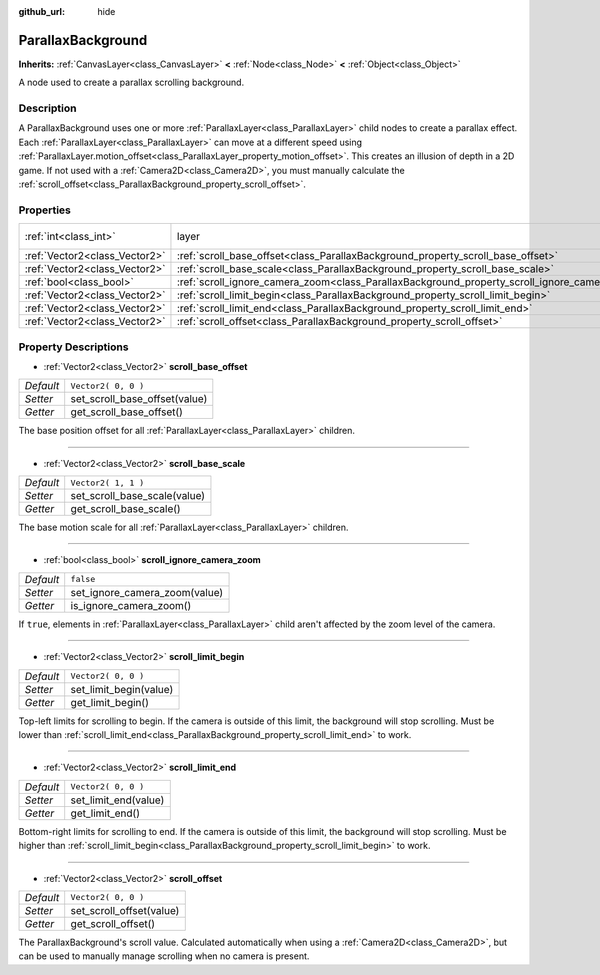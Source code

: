 :github_url: hide

.. DO NOT EDIT THIS FILE!!!
.. Generated automatically from Godot engine sources.
.. Generator: https://github.com/godotengine/godot/tree/3.5/doc/tools/make_rst.py.
.. XML source: https://github.com/godotengine/godot/tree/3.5/doc/classes/ParallaxBackground.xml.

.. _class_ParallaxBackground:

ParallaxBackground
==================

**Inherits:** :ref:`CanvasLayer<class_CanvasLayer>` **<** :ref:`Node<class_Node>` **<** :ref:`Object<class_Object>`

A node used to create a parallax scrolling background.

Description
-----------

A ParallaxBackground uses one or more :ref:`ParallaxLayer<class_ParallaxLayer>` child nodes to create a parallax effect. Each :ref:`ParallaxLayer<class_ParallaxLayer>` can move at a different speed using :ref:`ParallaxLayer.motion_offset<class_ParallaxLayer_property_motion_offset>`. This creates an illusion of depth in a 2D game. If not used with a :ref:`Camera2D<class_Camera2D>`, you must manually calculate the :ref:`scroll_offset<class_ParallaxBackground_property_scroll_offset>`.

Properties
----------

+-------------------------------+-----------------------------------------------------------------------------------------------+---------------------------------------------------------------------------+
| :ref:`int<class_int>`         | layer                                                                                         | ``-100`` (overrides :ref:`CanvasLayer<class_CanvasLayer_property_layer>`) |
+-------------------------------+-----------------------------------------------------------------------------------------------+---------------------------------------------------------------------------+
| :ref:`Vector2<class_Vector2>` | :ref:`scroll_base_offset<class_ParallaxBackground_property_scroll_base_offset>`               | ``Vector2( 0, 0 )``                                                       |
+-------------------------------+-----------------------------------------------------------------------------------------------+---------------------------------------------------------------------------+
| :ref:`Vector2<class_Vector2>` | :ref:`scroll_base_scale<class_ParallaxBackground_property_scroll_base_scale>`                 | ``Vector2( 1, 1 )``                                                       |
+-------------------------------+-----------------------------------------------------------------------------------------------+---------------------------------------------------------------------------+
| :ref:`bool<class_bool>`       | :ref:`scroll_ignore_camera_zoom<class_ParallaxBackground_property_scroll_ignore_camera_zoom>` | ``false``                                                                 |
+-------------------------------+-----------------------------------------------------------------------------------------------+---------------------------------------------------------------------------+
| :ref:`Vector2<class_Vector2>` | :ref:`scroll_limit_begin<class_ParallaxBackground_property_scroll_limit_begin>`               | ``Vector2( 0, 0 )``                                                       |
+-------------------------------+-----------------------------------------------------------------------------------------------+---------------------------------------------------------------------------+
| :ref:`Vector2<class_Vector2>` | :ref:`scroll_limit_end<class_ParallaxBackground_property_scroll_limit_end>`                   | ``Vector2( 0, 0 )``                                                       |
+-------------------------------+-----------------------------------------------------------------------------------------------+---------------------------------------------------------------------------+
| :ref:`Vector2<class_Vector2>` | :ref:`scroll_offset<class_ParallaxBackground_property_scroll_offset>`                         | ``Vector2( 0, 0 )``                                                       |
+-------------------------------+-----------------------------------------------------------------------------------------------+---------------------------------------------------------------------------+

Property Descriptions
---------------------

.. _class_ParallaxBackground_property_scroll_base_offset:

- :ref:`Vector2<class_Vector2>` **scroll_base_offset**

+-----------+-------------------------------+
| *Default* | ``Vector2( 0, 0 )``           |
+-----------+-------------------------------+
| *Setter*  | set_scroll_base_offset(value) |
+-----------+-------------------------------+
| *Getter*  | get_scroll_base_offset()      |
+-----------+-------------------------------+

The base position offset for all :ref:`ParallaxLayer<class_ParallaxLayer>` children.

----

.. _class_ParallaxBackground_property_scroll_base_scale:

- :ref:`Vector2<class_Vector2>` **scroll_base_scale**

+-----------+------------------------------+
| *Default* | ``Vector2( 1, 1 )``          |
+-----------+------------------------------+
| *Setter*  | set_scroll_base_scale(value) |
+-----------+------------------------------+
| *Getter*  | get_scroll_base_scale()      |
+-----------+------------------------------+

The base motion scale for all :ref:`ParallaxLayer<class_ParallaxLayer>` children.

----

.. _class_ParallaxBackground_property_scroll_ignore_camera_zoom:

- :ref:`bool<class_bool>` **scroll_ignore_camera_zoom**

+-----------+-------------------------------+
| *Default* | ``false``                     |
+-----------+-------------------------------+
| *Setter*  | set_ignore_camera_zoom(value) |
+-----------+-------------------------------+
| *Getter*  | is_ignore_camera_zoom()       |
+-----------+-------------------------------+

If ``true``, elements in :ref:`ParallaxLayer<class_ParallaxLayer>` child aren't affected by the zoom level of the camera.

----

.. _class_ParallaxBackground_property_scroll_limit_begin:

- :ref:`Vector2<class_Vector2>` **scroll_limit_begin**

+-----------+------------------------+
| *Default* | ``Vector2( 0, 0 )``    |
+-----------+------------------------+
| *Setter*  | set_limit_begin(value) |
+-----------+------------------------+
| *Getter*  | get_limit_begin()      |
+-----------+------------------------+

Top-left limits for scrolling to begin. If the camera is outside of this limit, the background will stop scrolling. Must be lower than :ref:`scroll_limit_end<class_ParallaxBackground_property_scroll_limit_end>` to work.

----

.. _class_ParallaxBackground_property_scroll_limit_end:

- :ref:`Vector2<class_Vector2>` **scroll_limit_end**

+-----------+----------------------+
| *Default* | ``Vector2( 0, 0 )``  |
+-----------+----------------------+
| *Setter*  | set_limit_end(value) |
+-----------+----------------------+
| *Getter*  | get_limit_end()      |
+-----------+----------------------+

Bottom-right limits for scrolling to end. If the camera is outside of this limit, the background will stop scrolling. Must be higher than :ref:`scroll_limit_begin<class_ParallaxBackground_property_scroll_limit_begin>` to work.

----

.. _class_ParallaxBackground_property_scroll_offset:

- :ref:`Vector2<class_Vector2>` **scroll_offset**

+-----------+--------------------------+
| *Default* | ``Vector2( 0, 0 )``      |
+-----------+--------------------------+
| *Setter*  | set_scroll_offset(value) |
+-----------+--------------------------+
| *Getter*  | get_scroll_offset()      |
+-----------+--------------------------+

The ParallaxBackground's scroll value. Calculated automatically when using a :ref:`Camera2D<class_Camera2D>`, but can be used to manually manage scrolling when no camera is present.

.. |virtual| replace:: :abbr:`virtual (This method should typically be overridden by the user to have any effect.)`
.. |const| replace:: :abbr:`const (This method has no side effects. It doesn't modify any of the instance's member variables.)`
.. |vararg| replace:: :abbr:`vararg (This method accepts any number of arguments after the ones described here.)`
